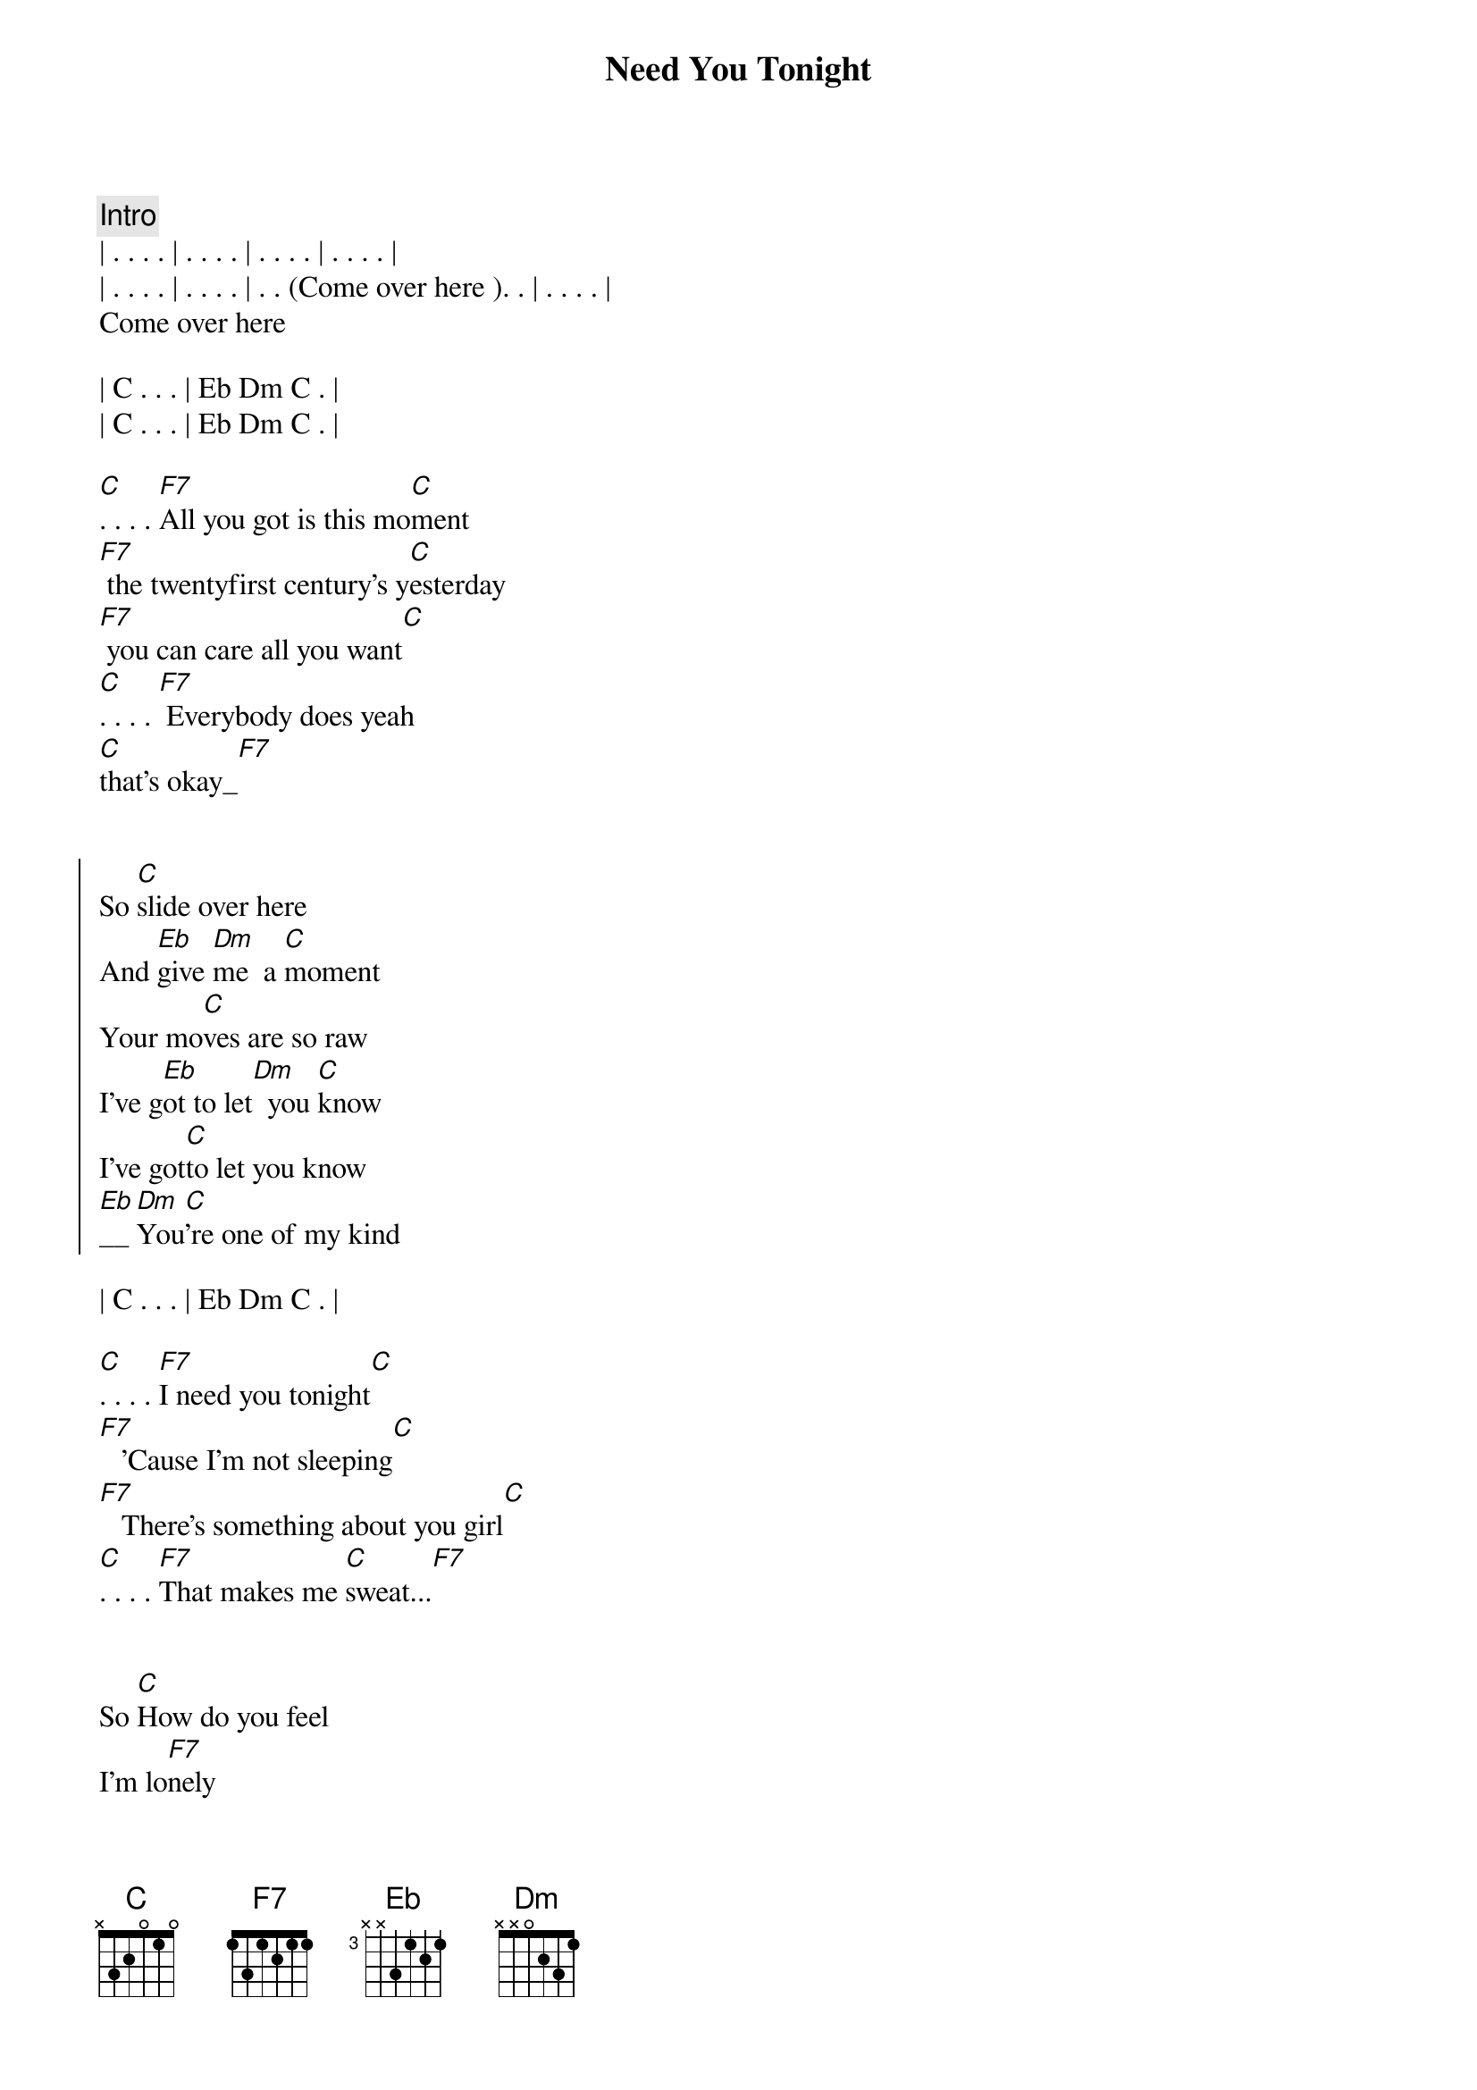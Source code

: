 {title: Need You Tonight}
{artist: INXS}
{key: C}
{duration: 2:55}
{tempo: 109}

{comment: Intro}
| . . . . | . . . . | . . . . | . . . . |
| . . . . | . . . . | . . (Come over here ). . | . . . . |
Come over here

| C . . . | Eb Dm C . |
| C . . . | Eb Dm C . |

{start_of_verse}
[C]. . . . [F7]All you got is this mo[C]ment
[F7] the twentyfirst century's y[C]esterday
[F7] you can care all you want[C]
[C]. . . . [F7] Everybody does yeah 
[C]that's okay_[F7]
{end_of_verse}


{start_of_chorus}
So [C]slide over here
And [Eb]give [Dm]me  a [C]moment
Your mo[C]ves are so raw
I've g[Eb]ot to let[Dm]  you [C]know
I've got[C]to let you know
[Eb]__[Dm]You[C]'re one of my kind
{end_of_chorus}

| C . . . | Eb Dm C . |

{start_of_verse}
[C]. . . . [F7]I need you tonight[C]
[F7]   'Cause I'm not sleeping[C]
[F7]   There's something about you girl[C]
[C]. . . . [F7]That makes me [C]sweat...[F7]
{end_of_verse}


{start_of_verse}
So [C]How do you feel
I'm lo[F7]nely
What [C]do you think
Can't [F7]take it aall
What[C]ya gonna do
Gonna live [F7]my life
{end_of_verse}


{start_of_chorus}
So [C]slide over here
And [Eb]give [Dm]me  a [C]moment
Your mo[C]ves are so raw
I've g[Eb]ot to let[Dm]  you [C]know
I've got[C]to let you know
[Eb]__[Dm]You[C]'re one of my kind
{end_of_chorus}


{start_of_verse}
[C]. . . . [F7]I need you tonight[C]
[F7]   'Cause I'm not sleeping[C]
[F7]   There's something about[C]you girl
[C]. . . . [F7]That makes me [C]sweat...[F7]
{end_of_verse}


{start_of_verse}
[C]    [F7]   So [C]how do you feel
I'm lo[F7]nely
What [C]do you think
Can't [F7]take it aall
What[C]ya gonna do
Gonna live [F7]my life
how [C]do you feel
I'm lo[F7]neeely
What [C]do you think
Can't [F7]take it aall
What[C]ya gonna do
Gonna live [F7]my life
{end_of_verse}


{comment: Bridge}
So [C]slide over here
And [F7]give me a moment
Your mo[C]ves are so raw
I've g[F7]ot to let you know
I've got [Eb]to let you[Dm]    kn[C]ow
So [C]slide over here
And [F7]give me a moment
I've g[C]ot to let you know
I've g[F7]ot to let you know
You're one of my kind